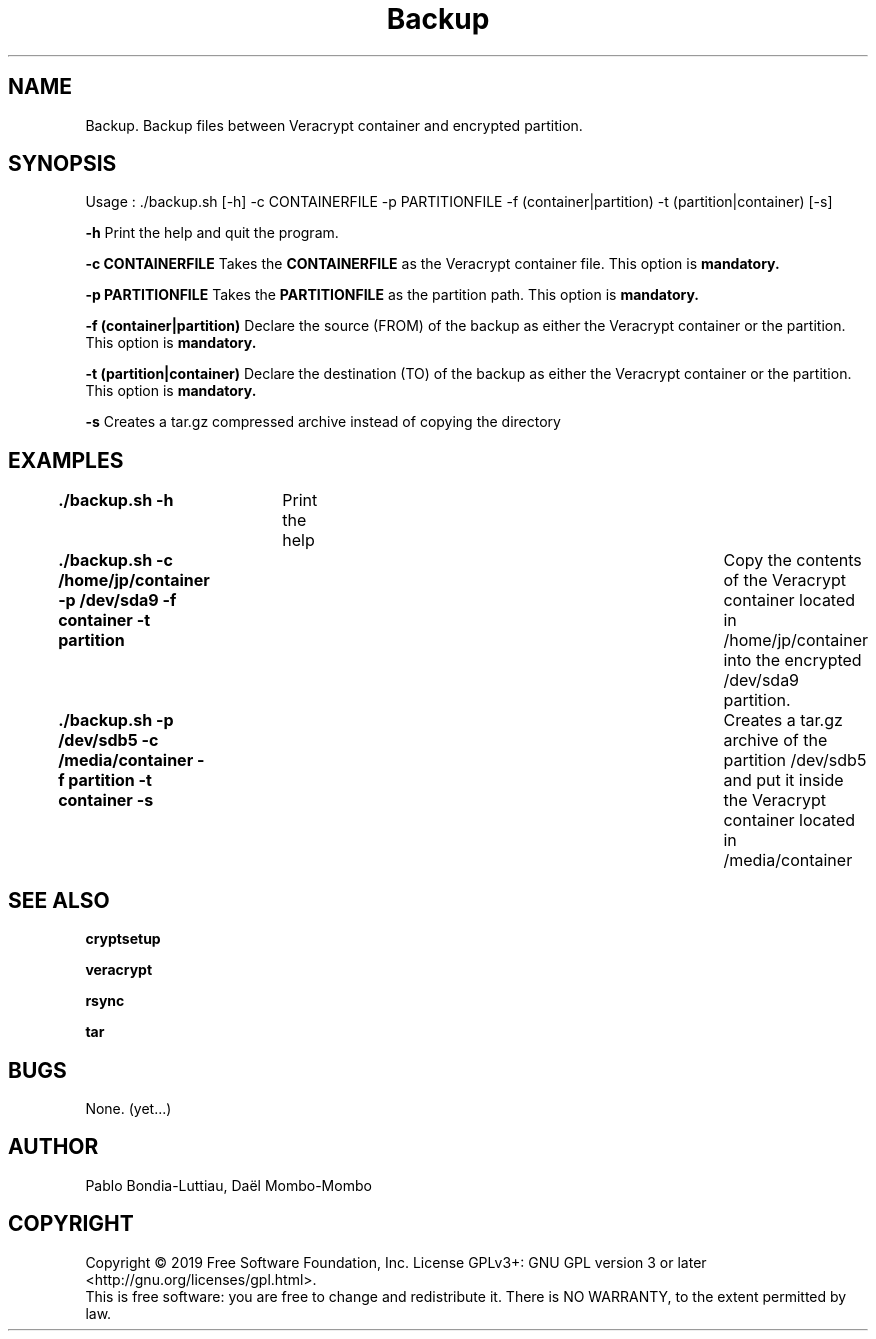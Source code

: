 .TH Backup 1 "27 October 2019" "version 1.0"
.SH NAME
Backup. Backup files between Veracrypt container and encrypted partition.
.SH SYNOPSIS
Usage : ./backup.sh [-h] -c CONTAINERFILE -p PARTITIONFILE -f (container|partition) -t (partition|container) [-s]
.PP
.B -h
Print the help and quit the program.
.PP
.B -c CONTAINERFILE
Takes the
.B CONTAINERFILE
as the Veracrypt container file. This option is
.B mandatory.
.PP
.B -p PARTITIONFILE
Takes the
.B PARTITIONFILE
as the partition path. This option is
.B mandatory.
.PP
.B -f (container|partition)
Declare the source (FROM) of the backup as either the Veracrypt container or the partition.
This option is
.B mandatory.
.PP
.B -t (partition|container)
Declare the destination (TO) of the backup as either the Veracrypt container or the partition.
This option is
.B mandatory.
.PP
.B -s
Creates a tar.gz compressed archive instead of copying the directory
.PP
.SH EXAMPLES
.B ./backup.sh -h\t
Print the help
.PP
.B ./backup.sh -c /home/jp/container -p /dev/sda9 -f container -t partition\t
Copy the contents of the Veracrypt container located in /home/jp/container into the encrypted /dev/sda9 partition.
.PP
.B ./backup.sh -p /dev/sdb5 -c /media/container -f partition -t container -s\t
Creates a tar.gz archive of the partition /dev/sdb5 and put it inside the Veracrypt container located in /media/container
.PP
.SH SEE ALSO
.B cryptsetup
.PP
.B veracrypt
.PP
.B rsync
.PP
.B tar
.PP
.SH BUGS
None. (yet...)
.SH AUTHOR
Pablo Bondia-Luttiau, Daël Mombo-Mombo
.SH COPYRIGHT
Copyright © 2019 Free Software Foundation, Inc.  License GPLv3+: GNU GPL version 3 or later <http://gnu.org/licenses/gpl.html>.
       This is free software: you are free to change and redistribute it.  There is NO WARRANTY, to the extent permitted by law.
